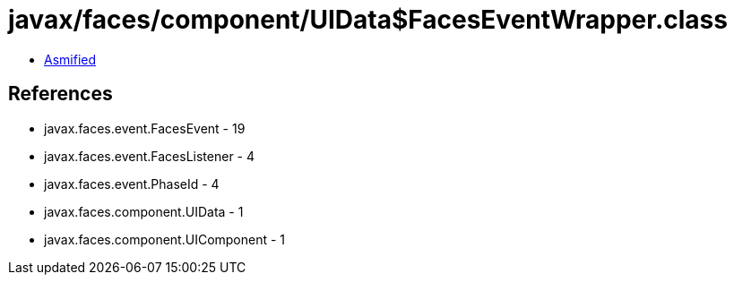 = javax/faces/component/UIData$FacesEventWrapper.class

 - link:UIData$FacesEventWrapper-asmified.java[Asmified]

== References

 - javax.faces.event.FacesEvent - 19
 - javax.faces.event.FacesListener - 4
 - javax.faces.event.PhaseId - 4
 - javax.faces.component.UIData - 1
 - javax.faces.component.UIComponent - 1
